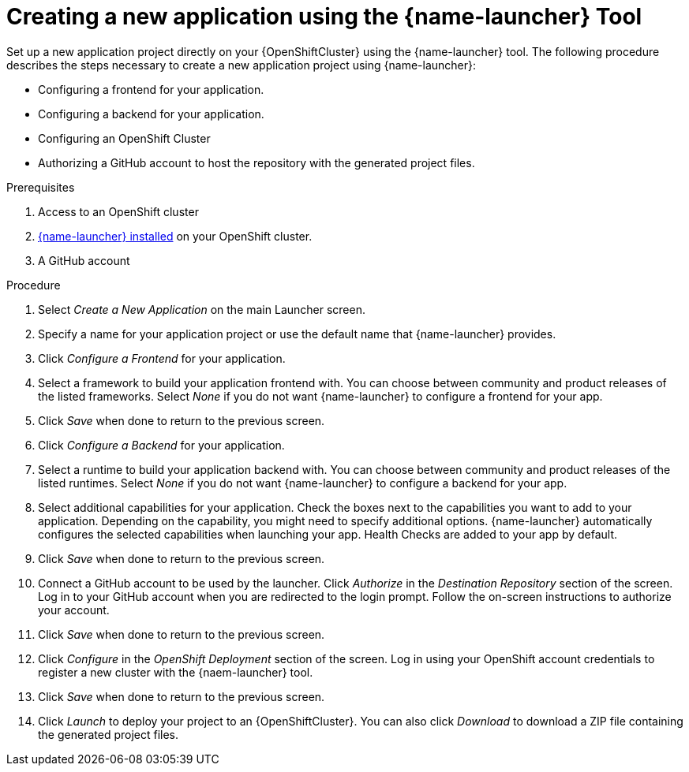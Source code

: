[id='creating-a-new-application-using-the-launcher-tool']
= Creating a new application using the {name-launcher} Tool

// Build an assembly around this procedure by including context modules that describe individual capabilities in detail

Set up a new application project directly on your {OpenShiftCluster} using the {name-launcher} tool.
The following procedure describes the steps necessary to create a new application project using {name-launcher}:

* Configuring a frontend for your application.
* Configuring a backend for your application.
* Configuring an OpenShift Cluster
* Authorizing a GitHub account to host the repository with the generated project files.
 

.Prerequisites

. Access to an OpenShift cluster
. link:{link-guide-minishift-installation}#installing-launcher-tool-using-an-operator_minishift[{name-launcher} installed] on your OpenShift cluster.
. A GitHub account
// This applies when using developers.redhat.com/launch:
// . A Red Hat Developer Account


.Procedure

//. Click _Start_ on the Launcher landing page. 

. Select _Create a New Application_ on the main Launcher screen. 

. Specify a name for your application project or use the default name that {name-launcher} provides.

. Click _Configure a Frontend_ for your application.

. Select a framework to build your application frontend with.
You can choose between community and product releases of the listed frameworks.
Select _None_ if you do not want {name-launcher} to configure a frontend for your app.

. Click _Save_ when done to return to the previous screen.

. Click _Configure a Backend_ for your application.

. Select a runtime to build your application backend with.
You can choose between community and product releases of the listed runtimes.
Select _None_ if you do not want {name-launcher} to configure a backend for your app.

. Select additional capabilities for your application.
Check the boxes next to the capabilities you want to add to your application.
Depending on the capability, you might need to specify additional options. 
{name-launcher} automatically configures the selected capabilities when launching your app.
Health Checks are added to your app by default.

. Click _Save_ when done to return to the previous screen.

. Connect a GitHub account to be used by the launcher.
Click _Authorize_ in the _Destination Repository_ section of the screen.
Log in to your GitHub account when you are redirected to the login prompt.
Follow the on-screen instructions to authorize your account.

. Click _Save_ when done to return to the previous screen.

. Click _Configure_ in the _OpenShift Deployment_ section of the screen.
Log in using your OpenShift account credentials to register a new cluster with the {naem-launcher} tool. 

. Click _Save_ when done to return to the previous screen.

. Click _Launch_ to deploy your project to an {OpenShiftCluster}.
You can also click _Download_ to download a ZIP file containing the generated project files. 

 
